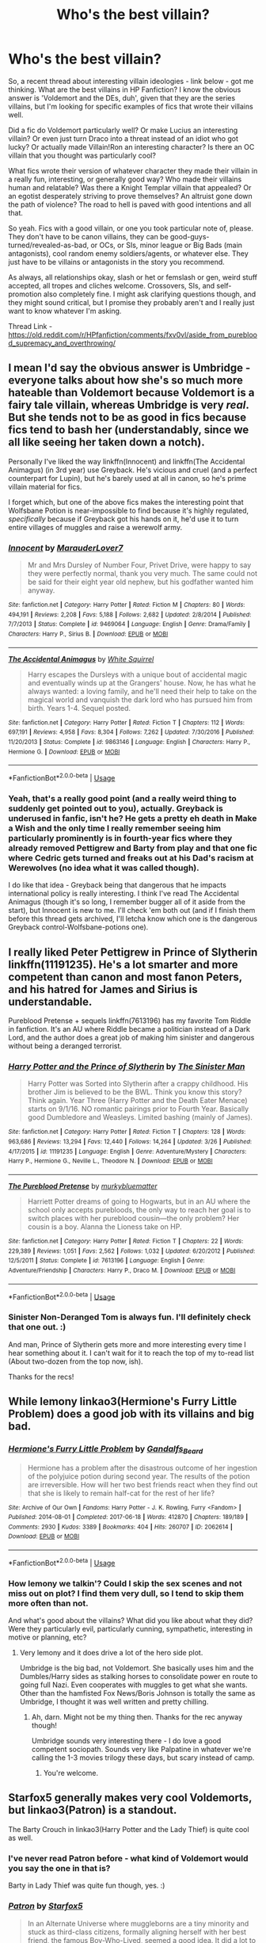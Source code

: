 #+TITLE: Who's the best villain?

* Who's the best villain?
:PROPERTIES:
:Author: Avalon1632
:Score: 7
:DateUnix: 1586456101.0
:DateShort: 2020-Apr-09
:FlairText: Request
:END:
So, a recent thread about interesting villain ideologies - link below - got me thinking. What are the best villains in HP Fanfiction? I know the obvious answer is 'Voldemort and the DEs, duh', given that they are the series villains, but I'm looking for specific examples of fics that wrote their villains well.

Did a fic do Voldemort particularly well? Or make Lucius an interesting villain? Or even just turn Draco into a threat instead of an idiot who got lucky? Or actually made Villain!Ron an interesting character? Is there an OC villain that you thought was particularly cool?

What fics wrote their version of whatever character they made their villain in a really fun, interesting, or generally good way? Who made their villains human and relatable? Was there a Knight Templar villain that appealed? Or an egotist desperately striving to prove themselves? An altruist gone down the path of violence? The road to hell is paved with good intentions and all that.

So yeah. Fics with a good villain, or one you took particular note of, please. They don't have to be canon villains, they can be good-guys-turned/revealed-as-bad, or OCs, or SIs, minor league or Big Bads (main antagonists), cool random enemy soldiers/agents, or whatever else. They just have to be villains or antagonists in the story you recommend.

As always, all relationships okay, slash or het or femslash or gen, weird stuff accepted, all tropes and cliches welcome. Crossovers, SIs, and self-promotion also completely fine. I might ask clarifying questions though, and they might sound critical, but I promise they probably aren't and I really just want to know whatever I'm asking.

Thread Link - [[https://old.reddit.com/r/HPfanfiction/comments/fxv0vl/aside_from_pureblood_supremacy_and_overthrowing/]]


** I mean I'd say the obvious answer is Umbridge - everyone talks about how she's so much more hateable than Voldemort because Voldemort is a fairy tale villain, whereas Umbridge is very /real/. But she tends not to be as good in fics because fics tend to bash her (understandably, since we all like seeing her taken down a notch).

Personally I've liked the way linkffn(Innocent) and linkffn(The Accidental Animagus) (in 3rd year) use Greyback. He's vicious and cruel (and a perfect counterpart for Lupin), but he's barely used at all in canon, so he's prime villain material for fics.

I forget which, but one of the above fics makes the interesting point that Wolfsbane Potion is near-impossible to find because it's highly regulated, /specifically/ because if Greyback got his hands on it, he'd use it to turn entire villages of muggles and raise a werewolf army.
:PROPERTIES:
:Author: blast_ended_sqrt
:Score: 8
:DateUnix: 1586461289.0
:DateShort: 2020-Apr-10
:END:

*** [[https://www.fanfiction.net/s/9469064/1/][*/Innocent/*]] by [[https://www.fanfiction.net/u/4684913/MarauderLover7][/MarauderLover7/]]

#+begin_quote
  Mr and Mrs Dursley of Number Four, Privet Drive, were happy to say they were perfectly normal, thank you very much. The same could not be said for their eight year old nephew, but his godfather wanted him anyway.
#+end_quote

^{/Site/:} ^{fanfiction.net} ^{*|*} ^{/Category/:} ^{Harry} ^{Potter} ^{*|*} ^{/Rated/:} ^{Fiction} ^{M} ^{*|*} ^{/Chapters/:} ^{80} ^{*|*} ^{/Words/:} ^{494,191} ^{*|*} ^{/Reviews/:} ^{2,208} ^{*|*} ^{/Favs/:} ^{5,188} ^{*|*} ^{/Follows/:} ^{2,682} ^{*|*} ^{/Updated/:} ^{2/8/2014} ^{*|*} ^{/Published/:} ^{7/7/2013} ^{*|*} ^{/Status/:} ^{Complete} ^{*|*} ^{/id/:} ^{9469064} ^{*|*} ^{/Language/:} ^{English} ^{*|*} ^{/Genre/:} ^{Drama/Family} ^{*|*} ^{/Characters/:} ^{Harry} ^{P.,} ^{Sirius} ^{B.} ^{*|*} ^{/Download/:} ^{[[http://www.ff2ebook.com/old/ffn-bot/index.php?id=9469064&source=ff&filetype=epub][EPUB]]} ^{or} ^{[[http://www.ff2ebook.com/old/ffn-bot/index.php?id=9469064&source=ff&filetype=mobi][MOBI]]}

--------------

[[https://www.fanfiction.net/s/9863146/1/][*/The Accidental Animagus/*]] by [[https://www.fanfiction.net/u/5339762/White-Squirrel][/White Squirrel/]]

#+begin_quote
  Harry escapes the Dursleys with a unique bout of accidental magic and eventually winds up at the Grangers' house. Now, he has what he always wanted: a loving family, and he'll need their help to take on the magical world and vanquish the dark lord who has pursued him from birth. Years 1-4. Sequel posted.
#+end_quote

^{/Site/:} ^{fanfiction.net} ^{*|*} ^{/Category/:} ^{Harry} ^{Potter} ^{*|*} ^{/Rated/:} ^{Fiction} ^{T} ^{*|*} ^{/Chapters/:} ^{112} ^{*|*} ^{/Words/:} ^{697,191} ^{*|*} ^{/Reviews/:} ^{4,958} ^{*|*} ^{/Favs/:} ^{8,304} ^{*|*} ^{/Follows/:} ^{7,262} ^{*|*} ^{/Updated/:} ^{7/30/2016} ^{*|*} ^{/Published/:} ^{11/20/2013} ^{*|*} ^{/Status/:} ^{Complete} ^{*|*} ^{/id/:} ^{9863146} ^{*|*} ^{/Language/:} ^{English} ^{*|*} ^{/Characters/:} ^{Harry} ^{P.,} ^{Hermione} ^{G.} ^{*|*} ^{/Download/:} ^{[[http://www.ff2ebook.com/old/ffn-bot/index.php?id=9863146&source=ff&filetype=epub][EPUB]]} ^{or} ^{[[http://www.ff2ebook.com/old/ffn-bot/index.php?id=9863146&source=ff&filetype=mobi][MOBI]]}

--------------

*FanfictionBot*^{2.0.0-beta} | [[https://github.com/tusing/reddit-ffn-bot/wiki/Usage][Usage]]
:PROPERTIES:
:Author: FanfictionBot
:Score: 1
:DateUnix: 1586461299.0
:DateShort: 2020-Apr-10
:END:


*** Yeah, that's a really good point (and a really weird thing to suddenly get pointed out to you), actually. Greyback is underused in fanfic, isn't he? He gets a pretty eh death in Make a Wish and the only time I really remember seeing him particularly prominently is in fourth-year fics where they already removed Pettigrew and Barty from play and that one fic where Cedric gets turned and freaks out at his Dad's racism at Werewolves (no idea what it was called though).

I do like that idea - Greyback being that dangerous that he impacts international policy is really interesting. I think I've read The Accidental Animagus (though it's so long, I remember bugger all of it aside from the start), but Innocent is new to me. I'll check 'em both out (and if I finish them before this thread gets archived, I'll letcha know which one is the dangerous Greyback control-Wolfsbane-potions one).
:PROPERTIES:
:Author: Avalon1632
:Score: 1
:DateUnix: 1586598068.0
:DateShort: 2020-Apr-11
:END:


** I really liked Peter Pettigrew in Prince of Slytherin linkffn(11191235). He's a lot smarter and more competent than canon and most fanon Peters, and his hatred for James and Sirius is understandable.

Pureblood Pretense + sequels linkffn(7613196) has my favorite Tom Riddle in fanfiction. It's an AU where Riddle became a politician instead of a Dark Lord, and the author does a great job of making him sinister and dangerous without being a deranged terrorist.
:PROPERTIES:
:Author: 420SwagBro
:Score: 3
:DateUnix: 1586460992.0
:DateShort: 2020-Apr-10
:END:

*** [[https://www.fanfiction.net/s/11191235/1/][*/Harry Potter and the Prince of Slytherin/*]] by [[https://www.fanfiction.net/u/4788805/The-Sinister-Man][/The Sinister Man/]]

#+begin_quote
  Harry Potter was Sorted into Slytherin after a crappy childhood. His brother Jim is believed to be the BWL. Think you know this story? Think again. Year Three (Harry Potter and the Death Eater Menace) starts on 9/1/16. NO romantic pairings prior to Fourth Year. Basically good Dumbledore and Weasleys. Limited bashing (mainly of James).
#+end_quote

^{/Site/:} ^{fanfiction.net} ^{*|*} ^{/Category/:} ^{Harry} ^{Potter} ^{*|*} ^{/Rated/:} ^{Fiction} ^{T} ^{*|*} ^{/Chapters/:} ^{128} ^{*|*} ^{/Words/:} ^{963,686} ^{*|*} ^{/Reviews/:} ^{13,294} ^{*|*} ^{/Favs/:} ^{12,440} ^{*|*} ^{/Follows/:} ^{14,264} ^{*|*} ^{/Updated/:} ^{3/26} ^{*|*} ^{/Published/:} ^{4/17/2015} ^{*|*} ^{/id/:} ^{11191235} ^{*|*} ^{/Language/:} ^{English} ^{*|*} ^{/Genre/:} ^{Adventure/Mystery} ^{*|*} ^{/Characters/:} ^{Harry} ^{P.,} ^{Hermione} ^{G.,} ^{Neville} ^{L.,} ^{Theodore} ^{N.} ^{*|*} ^{/Download/:} ^{[[http://www.ff2ebook.com/old/ffn-bot/index.php?id=11191235&source=ff&filetype=epub][EPUB]]} ^{or} ^{[[http://www.ff2ebook.com/old/ffn-bot/index.php?id=11191235&source=ff&filetype=mobi][MOBI]]}

--------------

[[https://www.fanfiction.net/s/7613196/1/][*/The Pureblood Pretense/*]] by [[https://www.fanfiction.net/u/3489773/murkybluematter][/murkybluematter/]]

#+begin_quote
  Harriett Potter dreams of going to Hogwarts, but in an AU where the school only accepts purebloods, the only way to reach her goal is to switch places with her pureblood cousin---the only problem? Her cousin is a boy. Alanna the Lioness take on HP.
#+end_quote

^{/Site/:} ^{fanfiction.net} ^{*|*} ^{/Category/:} ^{Harry} ^{Potter} ^{*|*} ^{/Rated/:} ^{Fiction} ^{T} ^{*|*} ^{/Chapters/:} ^{22} ^{*|*} ^{/Words/:} ^{229,389} ^{*|*} ^{/Reviews/:} ^{1,051} ^{*|*} ^{/Favs/:} ^{2,562} ^{*|*} ^{/Follows/:} ^{1,032} ^{*|*} ^{/Updated/:} ^{6/20/2012} ^{*|*} ^{/Published/:} ^{12/5/2011} ^{*|*} ^{/Status/:} ^{Complete} ^{*|*} ^{/id/:} ^{7613196} ^{*|*} ^{/Language/:} ^{English} ^{*|*} ^{/Genre/:} ^{Adventure/Friendship} ^{*|*} ^{/Characters/:} ^{Harry} ^{P.,} ^{Draco} ^{M.} ^{*|*} ^{/Download/:} ^{[[http://www.ff2ebook.com/old/ffn-bot/index.php?id=7613196&source=ff&filetype=epub][EPUB]]} ^{or} ^{[[http://www.ff2ebook.com/old/ffn-bot/index.php?id=7613196&source=ff&filetype=mobi][MOBI]]}

--------------

*FanfictionBot*^{2.0.0-beta} | [[https://github.com/tusing/reddit-ffn-bot/wiki/Usage][Usage]]
:PROPERTIES:
:Author: FanfictionBot
:Score: 1
:DateUnix: 1586461006.0
:DateShort: 2020-Apr-10
:END:


*** Sinister Non-Deranged Tom is always fun. I'll definitely check that one out. :)

And man, Prince of Slytherin gets more and more interesting every time I hear something about it. I can't wait for it to reach the top of my to-read list (About two-dozen from the top now, ish).

Thanks for the recs!
:PROPERTIES:
:Author: Avalon1632
:Score: 1
:DateUnix: 1586597768.0
:DateShort: 2020-Apr-11
:END:


** While lemony linkao3(Hermione's Furry Little Problem) does a good job with its villains and big bad.
:PROPERTIES:
:Author: horrorshowjack
:Score: 1
:DateUnix: 1586557642.0
:DateShort: 2020-Apr-11
:END:

*** [[https://archiveofourown.org/works/2062614][*/Hermione's Furry Little Problem/*]] by [[https://www.archiveofourown.org/users/Gandalfs_Beard/pseuds/Gandalfs_Beard][/Gandalfs_Beard/]]

#+begin_quote
  Hermione has a problem after the disastrous outcome of her ingestion of the polyjuice potion during second year. The results of the potion are irreversible. How will her two best friends react when they find out that she is likely to remain half-cat for the rest of her life?
#+end_quote

^{/Site/:} ^{Archive} ^{of} ^{Our} ^{Own} ^{*|*} ^{/Fandoms/:} ^{Harry} ^{Potter} ^{-} ^{J.} ^{K.} ^{Rowling,} ^{Furry} ^{<Fandom>} ^{*|*} ^{/Published/:} ^{2014-08-01} ^{*|*} ^{/Completed/:} ^{2017-06-18} ^{*|*} ^{/Words/:} ^{412870} ^{*|*} ^{/Chapters/:} ^{189/189} ^{*|*} ^{/Comments/:} ^{2930} ^{*|*} ^{/Kudos/:} ^{3389} ^{*|*} ^{/Bookmarks/:} ^{404} ^{*|*} ^{/Hits/:} ^{260707} ^{*|*} ^{/ID/:} ^{2062614} ^{*|*} ^{/Download/:} ^{[[https://archiveofourown.org/downloads/2062614/Hermiones%20Furry%20Little.epub?updated_at=1569131038][EPUB]]} ^{or} ^{[[https://archiveofourown.org/downloads/2062614/Hermiones%20Furry%20Little.mobi?updated_at=1569131038][MOBI]]}

--------------

*FanfictionBot*^{2.0.0-beta} | [[https://github.com/tusing/reddit-ffn-bot/wiki/Usage][Usage]]
:PROPERTIES:
:Author: FanfictionBot
:Score: 1
:DateUnix: 1586557665.0
:DateShort: 2020-Apr-11
:END:


*** How lemony we talkin'? Could I skip the sex scenes and not miss out on plot? I find them very dull, so I tend to skip them more often than not.

And what's good about the villains? What did you like about what they did? Were they particularly evil, particularly cunning, sympathetic, interesting in motive or planning, etc?
:PROPERTIES:
:Author: Avalon1632
:Score: 1
:DateUnix: 1586597504.0
:DateShort: 2020-Apr-11
:END:

**** Very lemony and it does drive a lot of the hero side plot.

Umbridge is the big bad, not Voldemort. She basically uses him and the Dumbles/Harry sides as stalking horses to consolidate power en route to going full Nazi. Even cooperates with muggles to get what she wants. Other than the hamfisted Fox News/Boris Johnson is totally the same as Umbridge, I thought it was well written and pretty chilling.
:PROPERTIES:
:Author: horrorshowjack
:Score: 2
:DateUnix: 1586632393.0
:DateShort: 2020-Apr-11
:END:

***** Ah, darn. Might not be my thing then. Thanks for the rec anyway though!

Umbridge sounds very interesting there - I do love a good competent sociopath. Sounds very like Palpatine in whatever we're calling the 1-3 movies trilogy these days, but scary instead of camp.
:PROPERTIES:
:Author: Avalon1632
:Score: 2
:DateUnix: 1586681188.0
:DateShort: 2020-Apr-12
:END:

****** You're welcome.
:PROPERTIES:
:Author: horrorshowjack
:Score: 1
:DateUnix: 1586735862.0
:DateShort: 2020-Apr-13
:END:


** Starfox5 generally makes very cool Voldemorts, but linkao3(Patron) is a standout.

The Barty Crouch in linkao3(Harry Potter and the Lady Thief) is quite cool as well.
:PROPERTIES:
:Author: chlorinecrownt
:Score: 1
:DateUnix: 1586497187.0
:DateShort: 2020-Apr-10
:END:

*** I've never read Patron before - what kind of Voldemort would you say the one in that is?

Barty in Lady Thief was quite fun though, yes. :)
:PROPERTIES:
:Author: Avalon1632
:Score: 2
:DateUnix: 1586598142.0
:DateShort: 2020-Apr-11
:END:


*** [[https://archiveofourown.org/works/6466174][*/Patron/*]] by [[https://www.archiveofourown.org/users/Starfox5/pseuds/Starfox5][/Starfox5/]]

#+begin_quote
  In an Alternate Universe where muggleborns are a tiny minority and stuck as third-class citizens, formally aligning herself with her best friend, the famous Boy-Who-Lived, seemed a good idea. It did a lot to help Hermione's status in the exotic society of a fantastic world so very different from her own. And it allowed both of them to fight for a better life and better Britain.
#+end_quote

^{/Site/:} ^{Archive} ^{of} ^{Our} ^{Own} ^{*|*} ^{/Fandom/:} ^{Harry} ^{Potter} ^{-} ^{J.} ^{K.} ^{Rowling} ^{*|*} ^{/Published/:} ^{2016-04-05} ^{*|*} ^{/Completed/:} ^{2016-09-03} ^{*|*} ^{/Words/:} ^{527585} ^{*|*} ^{/Chapters/:} ^{61/61} ^{*|*} ^{/Comments/:} ^{98} ^{*|*} ^{/Kudos/:} ^{261} ^{*|*} ^{/Bookmarks/:} ^{85} ^{*|*} ^{/Hits/:} ^{17306} ^{*|*} ^{/ID/:} ^{6466174} ^{*|*} ^{/Download/:} ^{[[https://archiveofourown.org/downloads/6466174/Patron.epub?updated_at=1584135803][EPUB]]} ^{or} ^{[[https://archiveofourown.org/downloads/6466174/Patron.mobi?updated_at=1584135803][MOBI]]}

--------------

[[https://archiveofourown.org/works/16521608][*/Harry Potter and the Lady Thief/*]] by [[https://www.archiveofourown.org/users/Starfox5/pseuds/Starfox5][/Starfox5/]]

#+begin_quote
  Alternate Universe. Framed as a thief and expelled from Hogwarts in her second year, her family ruined by debts, many thought they had seen the last of her. But someone saw her potential, as well as a chance for redemption - and Hermione Granger was all too willing to become a lady thief if it meant she could get her revenge.
#+end_quote

^{/Site/:} ^{Archive} ^{of} ^{Our} ^{Own} ^{*|*} ^{/Fandom/:} ^{Harry} ^{Potter} ^{-} ^{J.} ^{K.} ^{Rowling} ^{*|*} ^{/Published/:} ^{2018-11-04} ^{*|*} ^{/Completed/:} ^{2019-01-09} ^{*|*} ^{/Words/:} ^{601462} ^{*|*} ^{/Chapters/:} ^{67/67} ^{*|*} ^{/Comments/:} ^{140} ^{*|*} ^{/Kudos/:} ^{217} ^{*|*} ^{/Bookmarks/:} ^{64} ^{*|*} ^{/Hits/:} ^{9195} ^{*|*} ^{/ID/:} ^{16521608} ^{*|*} ^{/Download/:} ^{[[https://archiveofourown.org/downloads/16521608/Harry%20Potter%20and%20the.epub?updated_at=1547018276][EPUB]]} ^{or} ^{[[https://archiveofourown.org/downloads/16521608/Harry%20Potter%20and%20the.mobi?updated_at=1547018276][MOBI]]}

--------------

*FanfictionBot*^{2.0.0-beta} | [[https://github.com/tusing/reddit-ffn-bot/wiki/Usage][Usage]]
:PROPERTIES:
:Author: FanfictionBot
:Score: 1
:DateUnix: 1586497211.0
:DateShort: 2020-Apr-10
:END:
